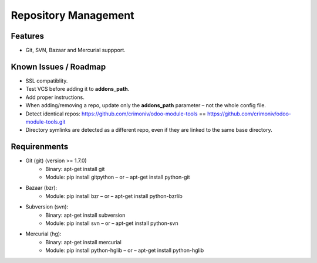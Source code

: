 Repository Management
=====================

Features
--------

* Git, SVN, Bazaar and Mercurial suppport.


Known Issues / Roadmap
----------------------

* SSL compatiblity.
* Test VCS before adding it to **addons_path**.
* Add proper instructions.
* When adding/removing a repo, update only the **addons_path** parameter – not the whole config file.
* Detect identical repos: https://github.com/crimoniv/odoo-module-tools == https://github.com/crimoniv/odoo-module-tools.git
* Directory symlinks are detected as a different repo, even if they are linked to the same base directory.


Requirenments
-------------

* Git (git) (version >= 1.7.0)
    * Binary: apt-get install git
    * Module: pip install gitpython – or – apt-get install python-git
* Bazaar (bzr):
    * Module: pip install bzr – or – apt-get install python-bzrlib
* Subversion (svn):
    * Binary: apt-get install subversion
    * Module: pip install svn – or – apt-get install python-svn
* Mercurial (hg):
    * Binary: apt-get install mercurial
    * Module: pip install python-hglib – or – apt-get install python-hglib
